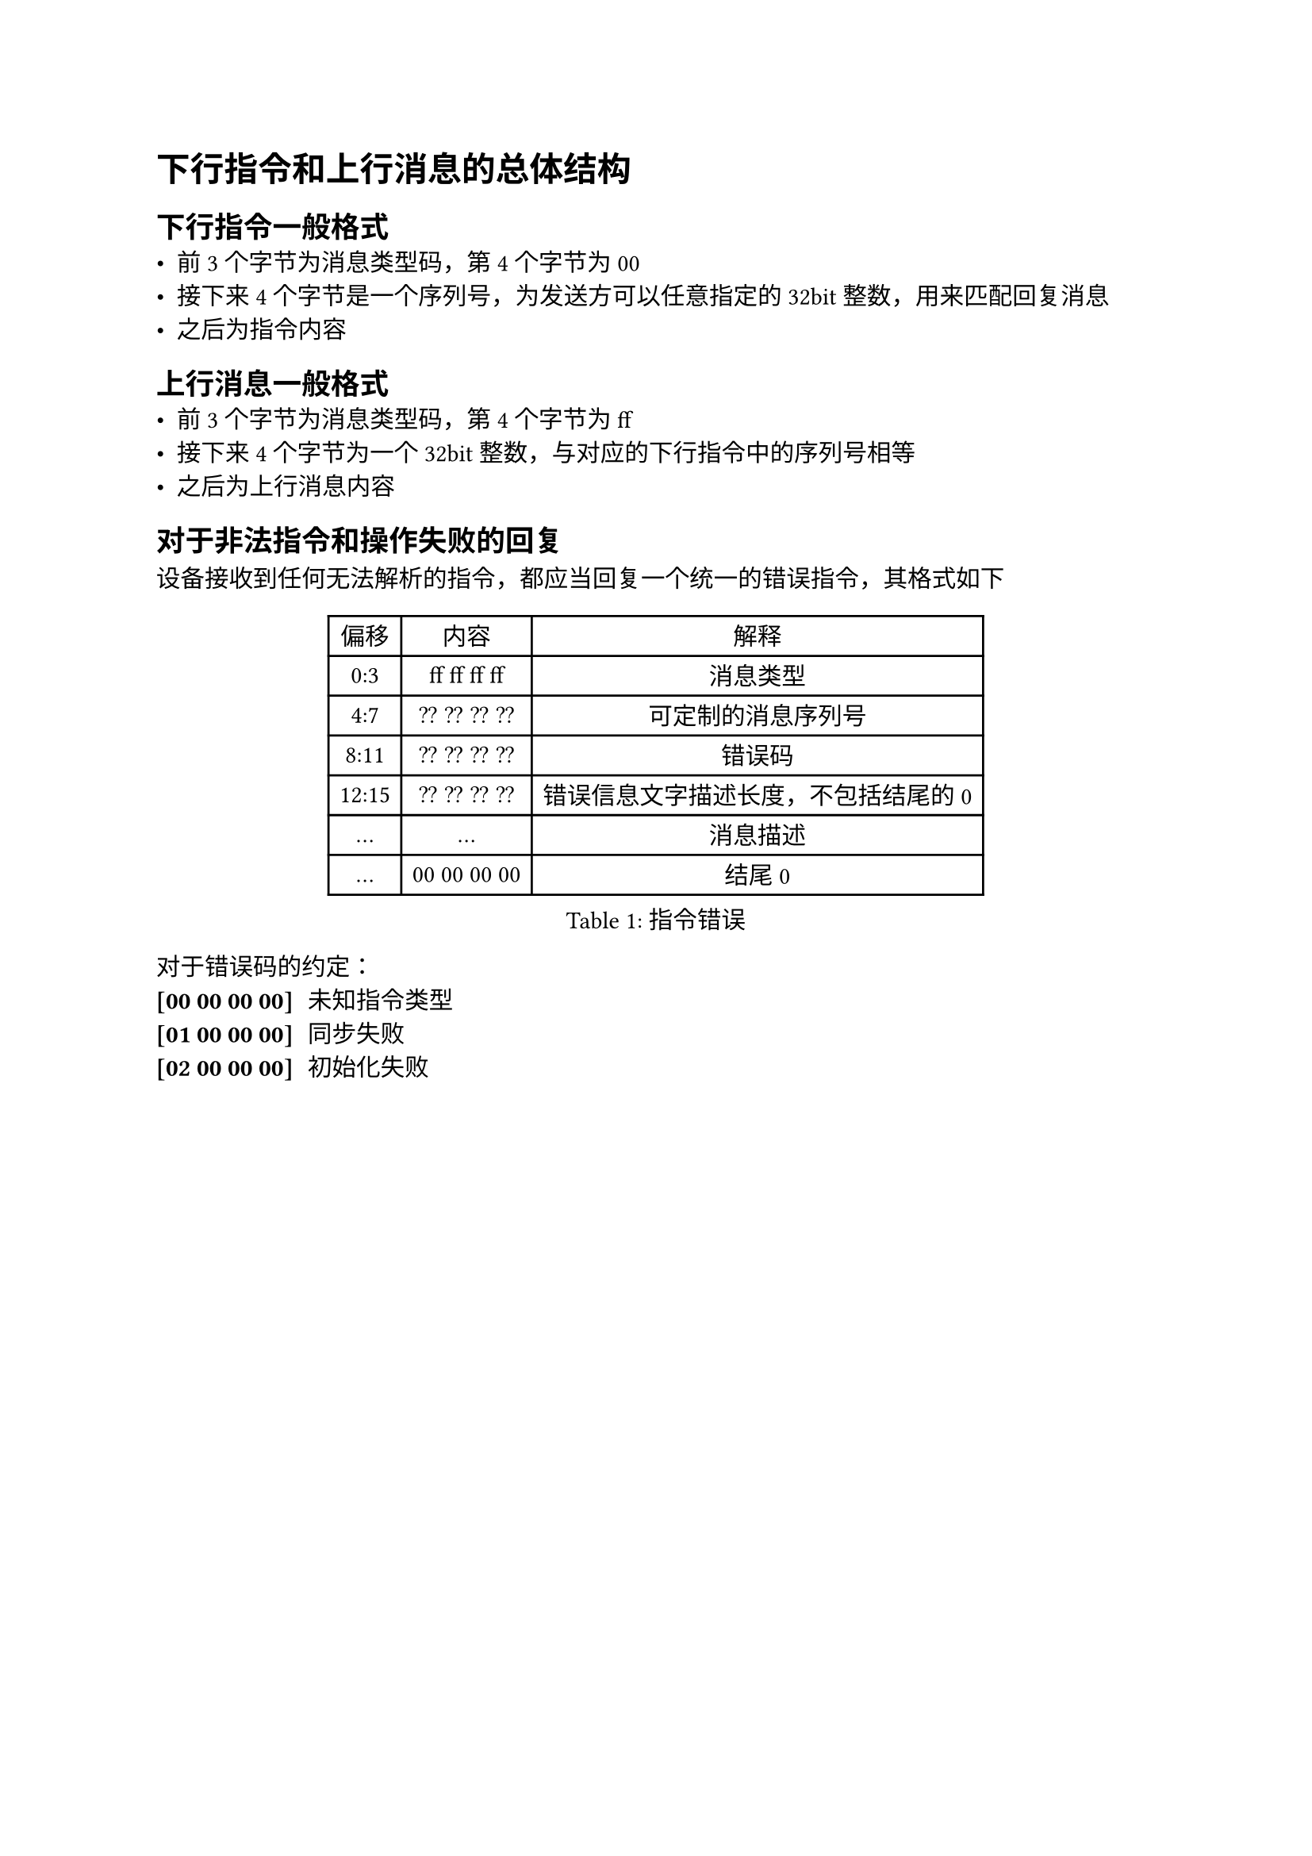 = 下行指令和上行消息的总体结构

== 下行指令一般格式
- 前3个字节为消息类型码，第4个字节为00
- 接下来4个字节是一个序列号，为发送方可以任意指定的32bit整数，用来匹配回复消息
- 之后为指令内容

== 上行消息一般格式
- 前3个字节为消息类型码，第4个字节为ff
- 接下来4个字节为一个32bit整数，与对应的下行指令中的序列号相等
- 之后为上行消息内容


== 对于非法指令和操作失败的回复
设备接收到任何无法解析的指令，都应当回复一个统一的错误指令，其格式如下

#figure(caption:"指令错误")[
  #table(columns: (auto,auto,auto),
  table.header([偏移],[内容],[解释]),
  [0:3],[ff ff ff ff],[消息类型],
  [4:7],[?? ?? ?? ??],[可定制的消息序列号],
  [8:11],[?? ?? ?? ??],[错误码],
  [12:15],[?? ?? ?? ??],[错误信息文字描述长度，不包括结尾的0],
  [...],[...],[消息描述],
  [...],[00 00 00 00],[结尾0]
  )
]

对于错误码的约定：
/ [00 00 00 00]: 未知指令类型
/ [01 00 00 00]: 同步失败
/ [02 00 00 00]: 初始化失败

